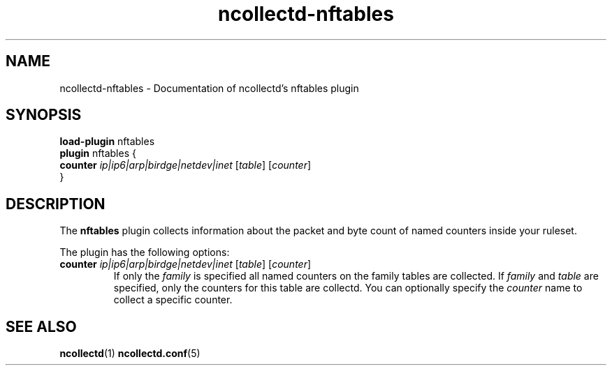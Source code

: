 .\" SPDX-License-Identifier: GPL-2.0-only
.TH ncollectd-nftables 5 "@NCOLLECTD_DATE@" "@NCOLLECTD_VERSION@" "ncollectd nftables man page"
.SH NAME
ncollectd-nftables \- Documentation of ncollectd's nftables plugin
.SH SYNOPSIS
\fBload-plugin\fP nftables
.br
\fBplugin\fP nftables {
    \fBcounter\fP  \fIip|ip6|arp|birdge|netdev|inet\fP [\fItable\fP] [\fIcounter\fP]
.br
}
.SH DESCRIPTION
The \fBnftables\fP plugin collects information about the packet and byte count
of named counters inside your ruleset.
.PP
The plugin has the following options:
.PP
.TP
\fBcounter\fP  \fIip|ip6|arp|birdge|netdev|inet\fP [\fItable\fP] [\fIcounter\fP]
If only the \fIfamily\fP is specified all named counters on the family tables are collected.
If \fIfamily\fP and \fItable\fP are specified, only the counters for this table are collectd.
You can optionally specify the \fIcounter\fP name to collect a specific counter.
.SH "SEE ALSO"
.BR ncollectd (1)
.BR ncollectd.conf (5)

